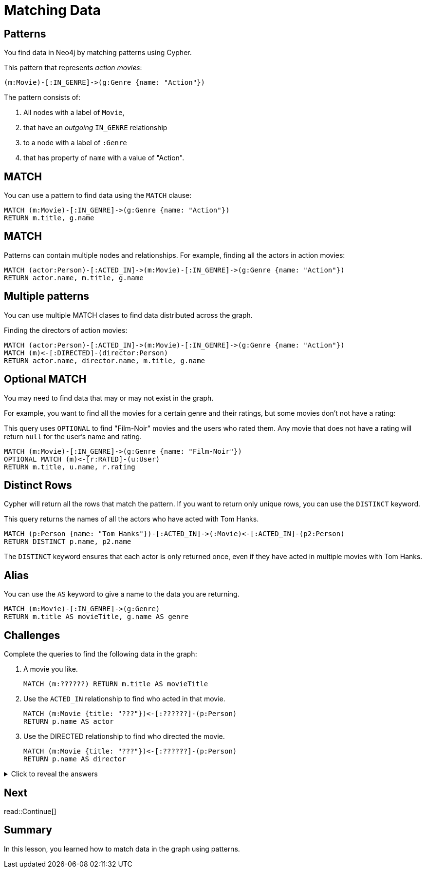 = Matching Data
:type: lesson
:order: 1
:sandbox: true
:slides: true

[.slide]
== Patterns
You find data in Neo4j by matching patterns using Cypher. 

This pattern that represents _action movies_:

    (m:Movie)-[:IN_GENRE]->(g:Genre {name: "Action"})

The pattern consists of:

. All nodes with a label of `Movie`, 
. that have an _outgoing_ `IN_GENRE` relationship
. to a node with a label of `:Genre`
. that has property of `name` with a value of "Action".

[.slide]
== MATCH

You can use a pattern to find data using the `MATCH` clause:

[source, cypher]
----
MATCH (m:Movie)-[:IN_GENRE]->(g:Genre {name: "Action"})
RETURN m.title, g.name
----

[.slide]
== MATCH
Patterns can contain multiple nodes and relationships.
For example, finding all the actors in action movies:

[source, cypher]
----
MATCH (actor:Person)-[:ACTED_IN]->(m:Movie)-[:IN_GENRE]->(g:Genre {name: "Action"})
RETURN actor.name, m.title, g.name
----

[.slide]
== Multiple patterns

You can use multiple MATCH clases to find data distributed across the graph.

Finding the directors of action movies:

[source, cypher]
----
MATCH (actor:Person)-[:ACTED_IN]->(m:Movie)-[:IN_GENRE]->(g:Genre {name: "Action"})
MATCH (m)<-[:DIRECTED]-(director:Person)
RETURN actor.name, director.name, m.title, g.name
----

[.slide]
== Optional MATCH

You may need to find data that may or may not exist in the graph.

For example, you want to find all the movies for a certain genre and their ratings, but some movies don't not have a rating:

This query uses `OPTIONAL` to find "Film-Noir" movies and the users who rated them.
Any movie that does not have a rating will return `null` for the user's name and rating.

[source, cypher]
----
MATCH (m:Movie)-[:IN_GENRE]->(g:Genre {name: "Film-Noir"})
OPTIONAL MATCH (m)<-[r:RATED]-(u:User)
RETURN m.title, u.name, r.rating
----

[.slide]
== Distinct Rows

Cypher will return all the rows that match the pattern.
If you want to return only unique rows, you can use the `DISTINCT` keyword.

This query returns the names of all the actors who have acted with Tom Hanks.

[source, cypher]
----
MATCH (p:Person {name: "Tom Hanks"})-[:ACTED_IN]->(:Movie)<-[:ACTED_IN]-(p2:Person)
RETURN DISTINCT p.name, p2.name
----

The `DISTINCT` keyword ensures that each actor is only returned once, even if they have acted in multiple movies with Tom Hanks.

[.slide]
== Alias

You can use the `AS` keyword to give a name to the data you are returning.

[source, cypher]
----
MATCH (m:Movie)-[:IN_GENRE]->(g:Genre)
RETURN m.title AS movieTitle, g.name AS genre
----

[.slide]
== Challenges

Complete the queries to find the following data in the graph:

. A movie you like.
+
[.transcript-only]
====
[source, cypher]
----
MATCH (m:??????) RETURN m.title AS movieTitle
----
====
. Use the `ACTED_IN` relationship to find who acted in that movie.
+
[.transcript-only]
====
[source, cypher]
----
MATCH (m:Movie {title: "???"})<-[:??????]-(p:Person)
RETURN p.name AS actor
----
====
. Use the DIRECTED relationship to find who directed the movie.
+
[.transcript-only]
====
[source, cypher]
----
MATCH (m:Movie {title: "???"})<-[:??????]-(p:Person)
RETURN p.name AS director
----
====

[.transcript-only]
====
[%collapsible]
.Click to reveal the answers
=====
. A movie you like:
+
[source, cypher]
----
MATCH (m:Movie) RETURN m.title AS movieTitle
----

. Use the `ACTED_IN` relationship to find who acted in that movie.
+
[source, cypher]
----
MATCH (m:Movie {title: "Jumanji"})<-[:ACTED_IN]-(p:Person)
RETURN p.name AS actor
----

. Use the DIRECTED relationship to find who directed the movie.
+
[source, cypher]
----
MATCH (m:Movie {title: "Jumanji"})<-[:DIRECTED]-(p:Person)
RETURN p.name AS director
----
=====
====

[.next.discrete]
== Next

read::Continue[]

[.summary]
== Summary

In this lesson, you learned how to match data in the graph using patterns.
